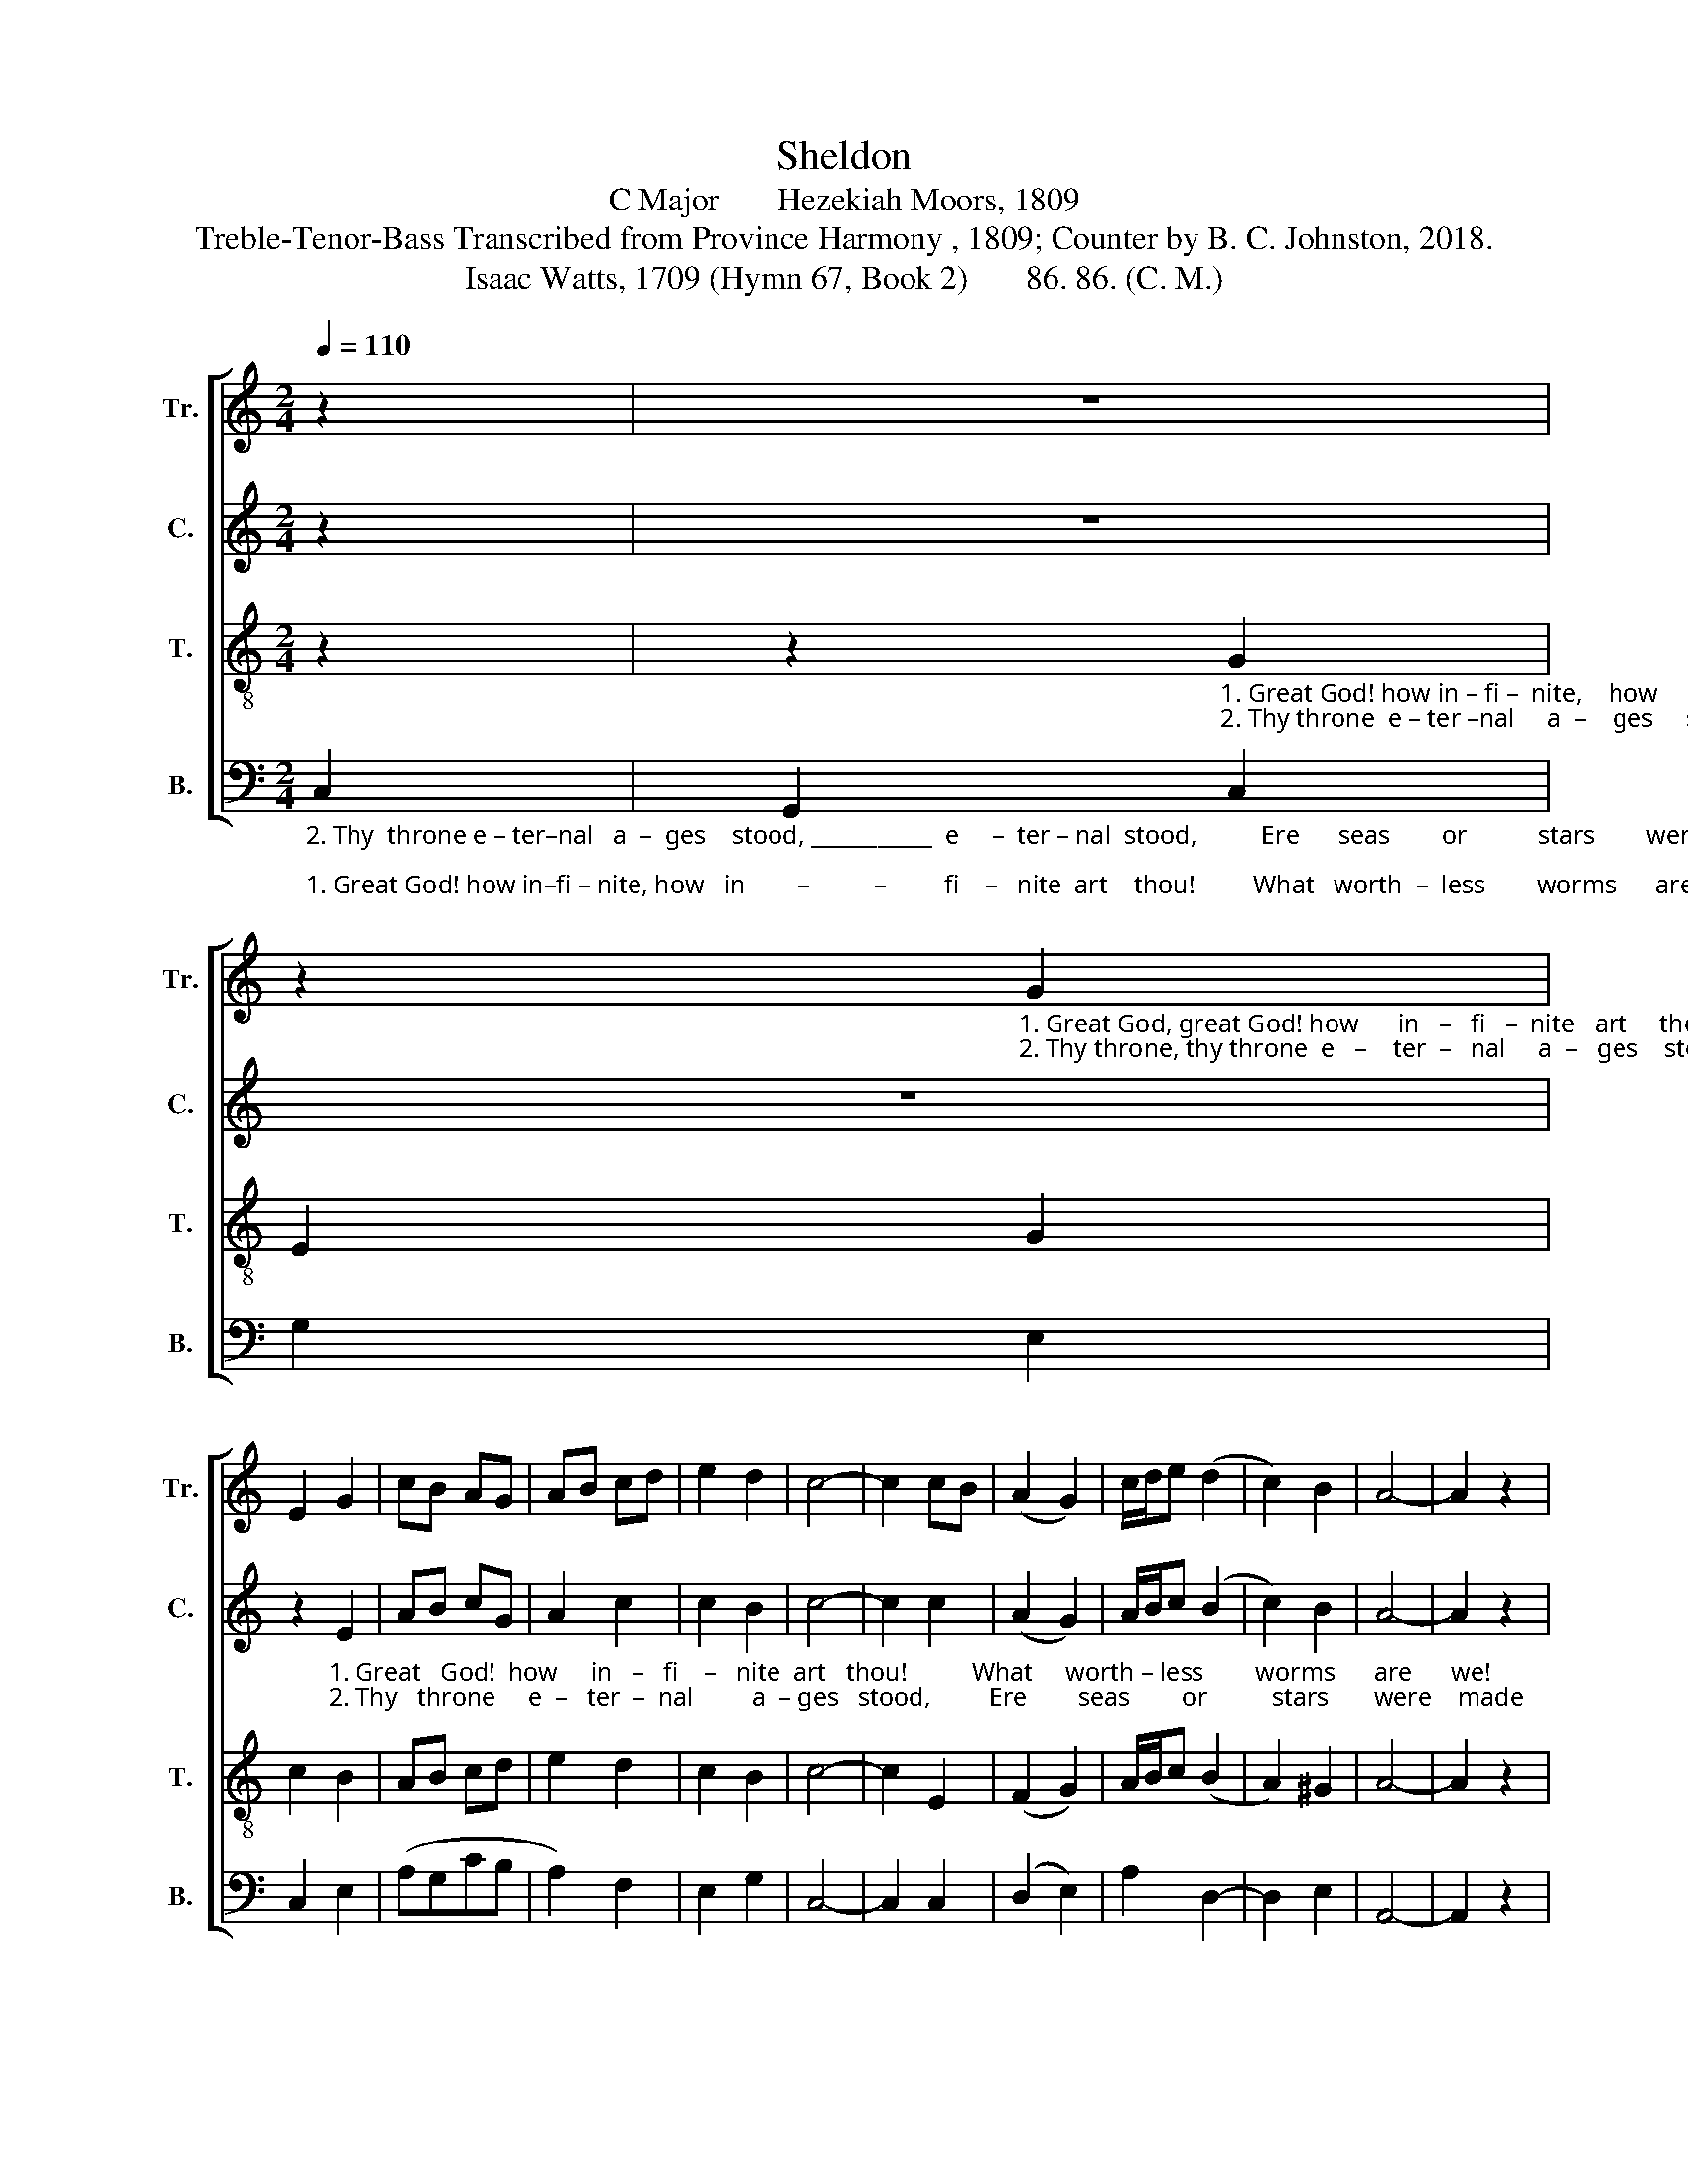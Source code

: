 X:1
T:Sheldon
T:C Major       Hezekiah Moors, 1809
T:Treble-Tenor-Bass Transcribed from Province Harmony , 1809; Counter by B. C. Johnston, 2018.
T:Isaac Watts, 1709 (Hymn 67, Book 2)       86. 86. (C. M.)
%%score [ 1 2 3 4 ]
L:1/8
Q:1/4=110
M:2/4
K:C
V:1 treble nm="Tr." snm="Tr."
V:2 treble nm="C." snm="C."
V:3 treble-8 nm="T." snm="T."
V:4 bass nm="B." snm="B."
V:1
 z2 | z4 | %2
 z2"_1. Great God, great God! how      in   –   fi   –  nite   art     thou!          What   worth – less        worms      are      we!""_2. Thy throne, thy throne  e   –    ter  –   nal     a  –   ges    stood            Ere      seas       or           stars       were    made;" G2 | %3
 E2 G2 | cB AG | AB cd | e2 d2 | c4- | c2 cB | (A2 G2) | c/d/e (d2 | c2) B2 | A4- | A2 z2 |: %14
"_2. Thou art  the    ev   –  er     –     li   –  ving    God,                                       Were  all,  were  all     the     na –tions  dead.""_1. Let the whole  race     of          crea – tures    bow,                                       And  pay,  and   pay   their  praise  to    thee." G2 G G | %15
 G2 Gc | Bc dc | B4 | z4 | z4 | z2 c2 | B2 G2 | Af ed | c2 B2 |1 c4- | c2 z2 :|2 c4- | c4 |] %28
V:2
 z2 | z4 | z4 | %3
 z2"_1. Great   God!  how     in   –   fi    –   nite  art   thou!          What     worth – less        worms      are      we!""_2. Thy   throne     e  –   ter  –  nal         a  – ges   stood,         Ere        seas        or          stars       were    made;" E2 | %4
 AB cG | A2 c2 | c2 B2 | c4- | c2 c2 | (A2 G2) | A/B/c (B2 | c2) B2 | A4- | A2 z2 |: %14
"_2. Thou art  the    ev    –  er     –    li   –   ving     God                                                      Were   all      the   na – tions   dead.""_1. Let the whole  race      of         crea  – tures    bow,                                                      And    pay   their  praise  to    thee." c2 G G | %15
 c2 Gc | dc dc | B4 | z4 | z4 | z4 | z2 G2 | Ac GF | G2 B2 |1 c4- | c2 z2 :|2 c4- | c4 |] %28
V:3
 z2 | %1
 z2"_1. Great God! how in – fi –  nite,    how     in   –    fi   –   nite  art   thou!          What     worth   –   less     worms      are     we!""_2. Thy throne  e – ter –nal     a  –    ges     stood,     e   –   ter – nal  stood,          Ere     seas        or            stars        were    made;" G2 | %2
 E2 G2 | c2 B2 | AB cd | e2 d2 | c2 B2 | c4- | c2 E2 | (F2 G2) | A/B/c (B2 | A2) ^G2 | A4- | %13
 A2 z2 |: %14
"_2. Thou art  the    ev   –  er     –     li     –   ving   God,                       Were  all  the  nations,     all      the      nations   dead.""_1. Let  the whole race     of          crea  –  tures   bow,                        And pay their praise, And  pay their praise  to    thee." c2 c c | %15
 c2 c2 | dc BA | G4 | z4 | z2 G2 | c2 e2 | f2 e2 | dc gf | e2 d2 |1 c4- | c2 z2 :|2 c4- | c4 |] %28
V:4
"_2. Thy  throne e – ter–nal   a  –  ges    stood, ___________  e     –  ter – nal  stood,          Ere      seas        or           stars        were    made;""_1. Great God! how in–fi – nite, how   in        –          –         fi    –   nite  art    thou!         What   worth  –  less        worms      are      we!" C,2 | %1
 G,,2 C,2 | G,2 E,2 | C,2 E,2 | (A,G,CB, | A,2) F,2 | E,2 G,2 | C,4- | C,2 C,2 | (D,2 E,2) | %10
 A,2 D,2- | D,2 E,2 | A,,4- | A,,2 z2 |: %14
"_2. Thou  art  the   ev   –  er    –    li    –   ving    God,         Were all the  na–tions dead,  Were  all      the    na – tions  dead.""_1. Let  the whole  race     of       crea  –  tures    bow,         And pay their praise to thee,  And  pay    their  praise  to    thee." C,2 C, C, | %15
"______________________________________________________________\nEdited  by B. C. Johnston, 2018\n   1. Measures 8-14 originally in 3:4 time with several \nfermata\n. Re-barred\n       to retain 2:4 time and eliminate \nfermata\n.\n   2. Grace eighth note converted to normal eighth note in measure 9.\n   3. Counter part written." C,>D, E,F, | %16
 G,2 D,2 | G,4 | %18
 z2"_3. Nature and time quite naked lie\nTo thine immense survey,\nFrom the formation of the sky\nTo the great burning day.\n\n4. Eternity, with all its years.\nStands present in thy view;\nTo thee there's nothing old appears,\nGreat God! there's nothing new." G,2 | %19
 C2 G,2 | E,2 C,2 | D,2 E,2 | %22
 F,2"_5. Our lives through various scenes are drawn,\nAnd vexed with trifling cares,\nWhile thine eternal thought moves on\nThine undisturbed affairs.\n\n6. Great God! how infinite art thou!\nWhat worthless worms are we!\nLet the whole race of creatures bow,\nAnd pay their praise to thee." E,F, | %23
 G,2 G,2 |1 C,4- | C,2 z2 :|2 %26
"^_____________________________________________________________\nEdited  by B. C. Johnston, 2018\n   1. Measures 8-14 originally in 3:4 time with several \nfermata\n. Re-barred\n       to retain 2:4 time and eliminate \nfermata\n.\n   2. Grace eighth note converted to normal eighth note in measure 9.\n   3. Counter part written." C,4- | %27
 C,4 |] %28

